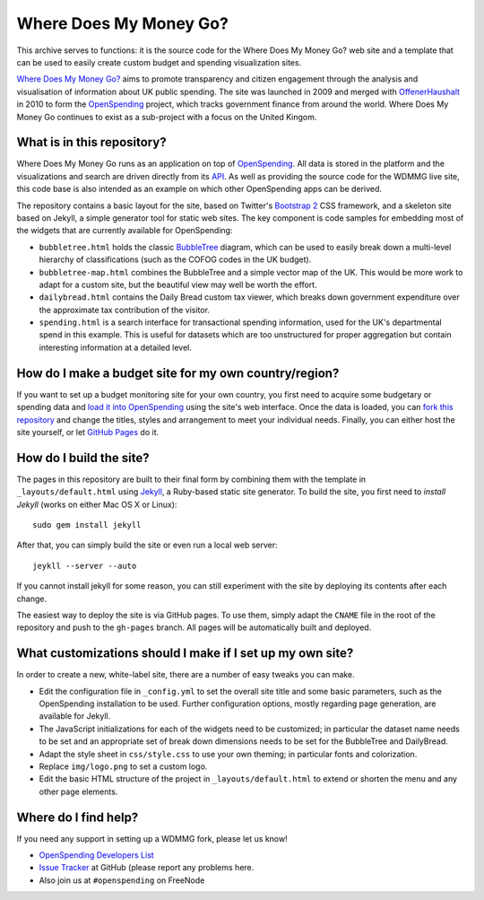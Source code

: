 Where Does My Money Go?
=======================

This archive serves to functions: it is the source code for the Where Does My Money Go?
web site and a template that can be used to easily create custom budget and spending 
visualization sites.

`Where Does My Money Go?`_ aims to promote transparency and citizen engagement through 
the analysis and visualisation of information about UK public spending. The site was
launched in 2009 and merged with `OffenerHaushalt`_ in 2010 to form the `OpenSpending`_
project, which tracks government finance from around the world. Where Does My Money 
Go continues to exist as a sub-project with a focus on the United Kingom.

.. _`Where Does My Money Go?`: http://wheredoesmymoneygo.org
.. _`OffenerHaushalt`: http://offenerhaushalt.de
.. _`OpenSpending`: http://openspending.org

What is in this repository?
---------------------------

Where Does My Money Go runs as an application on top of `OpenSpending`_. All data is
stored in the platform and the visualizations and search are driven directly from
its `API`_. As well as providing the source code for the WDMMG live site, this code
base is also intended as an example on which other OpenSpending apps can be
derived.

.. _`OpenSpending`: http://openspending.org
.. _`API`: http://openspending.org/help/api.html

The repository contains a basic layout for the site, based on Twitter's `Bootstrap 2`_
CSS framework, and a skeleton site based on Jekyll, a simple generator tool for static
web sites. The key component is code samples for embedding most of the widgets that are
currently available for OpenSpending: 

.. _`Bootstrap 2`: http://twitter.github.com/bootstrap/

* ``bubbletree.html`` holds the classic `BubbleTree <https://github.com/okfn/bubbletree>`_ 
  diagram, which can be used to easily break down a multi-level hierarchy of 
  classifications (such as the COFOG codes in the UK budget).
* ``bubbletree-map.html`` combines the BubbleTree and a simple vector map of the UK. This 
  would be more work to adapt for a custom site, but the beautiful view may well be worth
  the effort.
* ``dailybread.html`` contains the Daily Bread custom tax viewer, which breaks down
  government expenditure over the approximate tax contribution of the visitor.
* ``spending.html`` is a search interface for transactional spending information, used 
  for the UK's departmental spend in this example. This is useful for datasets which are 
  too unstructured for proper aggregation but contain interesting information at a
  detailed level.


How do I make a budget site for my own country/region?
------------------------------------------------------

If you want to set up a budget monitoring site for your own country, you first need
to acquire some budgetary or spending data and `load it into OpenSpending`_ using the 
site's web interface. Once the data is loaded, you can `fork this repository`_ and 
change the titles, styles and arrangement to meet your individual needs. Finally,
you can either host the site yourself, or let `GitHub Pages`_ do it.

.. _`load it into OpenSpending`: http://wiki.openspending.org/Loading_into_OpenSpending
.. _`fork this repository`: http://help.github.com/fork-a-repo/
.. _`GitHub Pages`: http://pages.github.com/


How do I build the site?
------------------------

The pages in this repository are built to their final form by combining them with
the template in ``_layouts/default.html`` using `Jekyll`_, a Ruby-based static site 
generator. To build the site, you first need to `install Jekyll` (works on either
Mac OS X or Linux)::

  sudo gem install jekyll

After that, you can simply build the site or even run a local web server::

  jeykll --server --auto

If you cannot install jekyll for some reason, you can still experiment with the site
by deploying its contents after each change.

The easiest way to deploy the site is via GitHub pages. To use them, simply adapt the
``CNAME`` file in the root of the repository and push to the ``gh-pages`` branch. All
pages will be automatically built and deployed.

.. _`Jekyll`: https://github.com/mojombo/jekyll
.. _`install Jekyll`: https://github.com/mojombo/jekyll/wiki/install


What customizations should I make if I set up my own site?
----------------------------------------------------------

In order to create a new, white-label site, there are a number of easy tweaks you can
make. 

* Edit the configuration file in ``_config.yml`` to set the overall site title and 
  some basic parameters, such as the OpenSpending installation to be used. Further 
  configuration options, mostly regarding page generation, are available for Jekyll.
* The JavaScript initializations for each of the widgets need to be customized; in 
  particular the dataset name needs to be set and an appropriate set of break down
  dimensions needs to be set for the BubbleTree and DailyBread.
* Adapt the style sheet in ``css/style.css`` to use your own theming; in particular 
  fonts and colorization.
* Replace ``img/logo.png`` to set a custom logo.
* Edit the basic HTML structure of the project in ``_layouts/default.html`` to extend
  or shorten the menu and any other page elements.


Where do I find help?
---------------------

If you need any support in setting up a WDMMG fork, please let us know! 

* `OpenSpending Developers List <http://lists.okfn.org/mailman/listinfo/openspending-dev>`_
* `Issue Tracker <https://github.com/openspending/wheredoesmymoneygo.org/issues>`_ at 
  GitHub (please report any problems here.
* Also join us at ``#openspending`` on FreeNode

